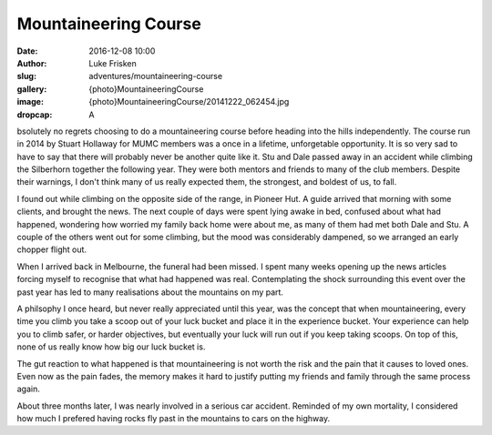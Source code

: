 Mountaineering Course
=====================

:date: 2016-12-08 10:00
:author: Luke Frisken
:slug: adventures/mountaineering-course
:gallery: {photo}MountaineeringCourse
:image: {photo}MountaineeringCourse/20141222_062454.jpg
:dropcap: A

bsolutely no regrets choosing to do a mountaineering course before heading into the hills independently.
The course run in 2014 by Stuart Hollaway for MUMC members was a once in a lifetime, unforgetable opportunity.
It is so very sad to have to say that there will probably never be another quite like it. Stu and Dale passed away
in an accident while climbing the Silberhorn together the following year. They were both mentors and friends
to many of the club members. Despite their warnings, I don't think many of us really expected them,
the strongest, and boldest of us, to fall. 

I found out while climbing on the opposite side of the range, in Pioneer Hut. A guide arrived that morning
with some clients, and brought the news. The next couple of days were spent lying awake in bed, confused about
what had happened, wondering how worried my family back home were about me, as many of them had met both
Dale and Stu. A couple of the others went out for some climbing, but the mood was considerably
dampened, so we arranged an early chopper flight out.

When I arrived back in Melbourne, the funeral had been missed. I spent many weeks opening up the news articles
forcing myself to recognise that what had happened was real. Contemplating the shock surrounding this event over 
the past year has led to many realisations about the mountains on my part. 

A philsophy I once heard, but never really appreciated until this year, was the concept that when mountaineering,
every time you climb you take a scoop out of your luck bucket and place it in the experience bucket. Your
experience can help you to climb safer, or harder objectives, but eventually your luck will run out if you
keep taking scoops. On top of this, none of us really know how big our luck bucket is.

The gut reaction to what happened is that mountaineering is not worth the risk and the pain that it causes
to loved ones. Even now as the pain fades, the memory makes it hard to justify putting my friends and family
through the same process again.

About three months later, I was nearly involved in a serious car accident. Reminded of my own
mortality, I considered how much I prefered having rocks fly past in the mountains 
to cars on the highway. 